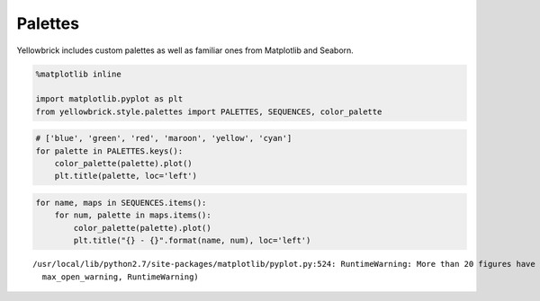 .. _examples/yellowbrick-palettes:

=========
Palettes
=========

Yellowbrick includes custom palettes as well as familiar ones from Matplotlib and Seaborn.

.. code:: python

    %matplotlib inline

    import matplotlib.pyplot as plt
    from yellowbrick.style.palettes import PALETTES, SEQUENCES, color_palette

.. code:: python

    # ['blue', 'green', 'red', 'maroon', 'yellow', 'cyan']
    for palette in PALETTES.keys():
        color_palette(palette).plot()
        plt.title(palette, loc='left')



.. image:: images/palettes_2_0.png



.. image:: images/palettes_2_1.png



.. image:: images/palettes_2_2.png



.. image:: images/palettes_2_3.png



.. image:: images/palettes_2_4.png



.. image:: images/palettes_2_5.png



.. image:: images/palettes_2_6.png



.. image:: images/palettes_2_7.png



.. image:: images/palettes_2_8.png



.. image:: images/palettes_2_9.png



.. image:: images/palettes_2_10.png



.. image:: images/palettes_2_11.png



.. image:: images/palettes_2_12.png



.. image:: images/palettes_2_13.png



.. image:: images/palettes_2_14.png



.. image:: images/palettes_2_15.png



.. image:: images/palettes_2_16.png


.. code:: python

    for name, maps in SEQUENCES.items():
        for num, palette in maps.items():
            color_palette(palette).plot()
            plt.title("{} - {}".format(name, num), loc='left')


.. parsed-literal::

    /usr/local/lib/python2.7/site-packages/matplotlib/pyplot.py:524: RuntimeWarning: More than 20 figures have been opened. Figures created through the pyplot interface (`matplotlib.pyplot.figure`) are retained until explicitly closed and may consume too much memory. (To control this warning, see the rcParam `figure.max_open_warning`).
      max_open_warning, RuntimeWarning)



.. image:: images/palettes_3_1.png



.. image:: images/palettes_3_2.png



.. image:: images/palettes_3_3.png



.. image:: images/palettes_3_4.png



.. image:: images/palettes_3_5.png



.. image:: images/palettes_3_6.png



.. image:: images/palettes_3_7.png



.. image:: images/palettes_3_8.png



.. image:: images/palettes_3_9.png



.. image:: images/palettes_3_10.png



.. image:: images/palettes_3_11.png



.. image:: images/palettes_3_12.png



.. image:: images/palettes_3_13.png



.. image:: images/palettes_3_14.png



.. image:: images/palettes_3_15.png



.. image:: images/palettes_3_16.png



.. image:: images/palettes_3_17.png



.. image:: images/palettes_3_18.png



.. image:: images/palettes_3_19.png



.. image:: images/palettes_3_20.png



.. image:: images/palettes_3_21.png



.. image:: images/palettes_3_22.png



.. image:: images/palettes_3_23.png



.. image:: images/palettes_3_24.png



.. image:: images/palettes_3_25.png



.. image:: images/palettes_3_26.png



.. image:: images/palettes_3_27.png



.. image:: images/palettes_3_28.png



.. image:: images/palettes_3_29.png



.. image:: images/palettes_3_30.png



.. image:: images/palettes_3_31.png



.. image:: images/palettes_3_32.png



.. image:: images/palettes_3_33.png



.. image:: images/palettes_3_34.png



.. image:: images/palettes_3_35.png



.. image:: images/palettes_3_36.png



.. image:: images/palettes_3_37.png



.. image:: images/palettes_3_38.png



.. image:: images/palettes_3_39.png



.. image:: images/palettes_3_40.png



.. image:: images/palettes_3_41.png



.. image:: images/palettes_3_42.png



.. image:: images/palettes_3_43.png



.. image:: images/palettes_3_44.png



.. image:: images/palettes_3_45.png



.. image:: images/palettes_3_46.png



.. image:: images/palettes_3_47.png



.. image:: images/palettes_3_48.png



.. image:: images/palettes_3_49.png



.. image:: images/palettes_3_50.png



.. image:: images/palettes_3_51.png



.. image:: images/palettes_3_52.png



.. image:: images/palettes_3_53.png



.. image:: images/palettes_3_54.png



.. image:: images/palettes_3_55.png



.. image:: images/palettes_3_56.png



.. image:: images/palettes_3_57.png



.. image:: images/palettes_3_58.png



.. image:: images/palettes_3_59.png



.. image:: images/palettes_3_60.png



.. image:: images/palettes_3_61.png



.. image:: images/palettes_3_62.png



.. image:: images/palettes_3_63.png



.. image:: images/palettes_3_64.png



.. image:: images/palettes_3_65.png



.. image:: images/palettes_3_66.png



.. image:: images/palettes_3_67.png



.. image:: images/palettes_3_68.png



.. image:: images/palettes_3_69.png



.. image:: images/palettes_3_70.png



.. image:: images/palettes_3_71.png



.. image:: images/palettes_3_72.png



.. image:: images/palettes_3_73.png



.. image:: images/palettes_3_74.png



.. image:: images/palettes_3_75.png



.. image:: images/palettes_3_76.png



.. image:: images/palettes_3_77.png



.. image:: images/palettes_3_78.png



.. image:: images/palettes_3_79.png



.. image:: images/palettes_3_80.png



.. image:: images/palettes_3_81.png



.. image:: images/palettes_3_82.png



.. image:: images/palettes_3_83.png



.. image:: images/palettes_3_84.png



.. image:: images/palettes_3_85.png



.. image:: images/palettes_3_86.png



.. image:: images/palettes_3_87.png



.. image:: images/palettes_3_88.png



.. image:: images/palettes_3_89.png



.. image:: images/palettes_3_90.png



.. image:: images/palettes_3_91.png



.. image:: images/palettes_3_92.png



.. image:: images/palettes_3_93.png



.. image:: images/palettes_3_94.png



.. image:: images/palettes_3_95.png



.. image:: images/palettes_3_96.png



.. image:: images/palettes_3_97.png



.. image:: images/palettes_3_98.png



.. image:: images/palettes_3_99.png



.. image:: images/palettes_3_100.png



.. image:: images/palettes_3_101.png



.. image:: images/palettes_3_102.png



.. image:: images/palettes_3_103.png



.. image:: images/palettes_3_104.png



.. image:: images/palettes_3_105.png



.. image:: images/palettes_3_106.png



.. image:: images/palettes_3_107.png



.. image:: images/palettes_3_108.png



.. image:: images/palettes_3_109.png



.. image:: images/palettes_3_110.png



.. image:: images/palettes_3_111.png



.. image:: images/palettes_3_112.png



.. image:: images/palettes_3_113.png



.. image:: images/palettes_3_114.png



.. image:: images/palettes_3_115.png



.. image:: images/palettes_3_116.png



.. image:: images/palettes_3_117.png



.. image:: images/palettes_3_118.png



.. image:: images/palettes_3_119.png



.. image:: images/palettes_3_120.png



.. image:: images/palettes_3_121.png



.. image:: images/palettes_3_122.png



.. image:: images/palettes_3_123.png



.. image:: images/palettes_3_124.png



.. image:: images/palettes_3_125.png



.. image:: images/palettes_3_126.png



.. image:: images/palettes_3_127.png



.. image:: images/palettes_3_128.png



.. image:: images/palettes_3_129.png



.. image:: images/palettes_3_130.png



.. image:: images/palettes_3_131.png



.. image:: images/palettes_3_132.png



.. image:: images/palettes_3_133.png



.. image:: images/palettes_3_134.png



.. image:: images/palettes_3_135.png



.. image:: images/palettes_3_136.png



.. image:: images/palettes_3_137.png



.. image:: images/palettes_3_138.png



.. image:: images/palettes_3_139.png



.. image:: images/palettes_3_140.png



.. image:: images/palettes_3_141.png



.. image:: images/palettes_3_142.png



.. image:: images/palettes_3_143.png



.. image:: images/palettes_3_144.png



.. image:: images/palettes_3_145.png



.. image:: images/palettes_3_146.png



.. image:: images/palettes_3_147.png



.. image:: images/palettes_3_148.png



.. image:: images/palettes_3_149.png



.. image:: images/palettes_3_150.png



.. image:: images/palettes_3_151.png



.. image:: images/palettes_3_152.png



.. image:: images/palettes_3_153.png



.. image:: images/palettes_3_154.png



.. image:: images/palettes_3_155.png



.. image:: images/palettes_3_156.png



.. image:: images/palettes_3_157.png



.. image:: images/palettes_3_158.png



.. image:: images/palettes_3_159.png



.. image:: images/palettes_3_160.png



.. image:: images/palettes_3_161.png



.. image:: images/palettes_3_162.png



.. image:: images/palettes_3_163.png



.. image:: images/palettes_3_164.png



.. image:: images/palettes_3_165.png



.. image:: images/palettes_3_166.png



.. image:: images/palettes_3_167.png



.. image:: images/palettes_3_168.png



.. image:: images/palettes_3_169.png



.. image:: images/palettes_3_170.png



.. image:: images/palettes_3_171.png



.. image:: images/palettes_3_172.png



.. image:: images/palettes_3_173.png



.. image:: images/palettes_3_174.png



.. image:: images/palettes_3_175.png



.. image:: images/palettes_3_176.png



.. image:: images/palettes_3_177.png



.. image:: images/palettes_3_178.png



.. image:: images/palettes_3_179.png



.. image:: images/palettes_3_180.png



.. image:: images/palettes_3_181.png



.. image:: images/palettes_3_182.png



.. image:: images/palettes_3_183.png



.. image:: images/palettes_3_184.png



.. image:: images/palettes_3_185.png



.. image:: images/palettes_3_186.png



.. image:: images/palettes_3_187.png



.. image:: images/palettes_3_188.png



.. image:: images/palettes_3_189.png



.. image:: images/palettes_3_190.png



.. image:: images/palettes_3_191.png



.. image:: images/palettes_3_192.png



.. image:: images/palettes_3_193.png



.. image:: images/palettes_3_194.png



.. image:: images/palettes_3_195.png



.. image:: images/palettes_3_196.png



.. image:: images/palettes_3_197.png



.. image:: images/palettes_3_198.png



.. image:: images/palettes_3_199.png



.. image:: images/palettes_3_200.png



.. image:: images/palettes_3_201.png



.. image:: images/palettes_3_202.png



.. image:: images/palettes_3_203.png



.. image:: images/palettes_3_204.png



.. image:: images/palettes_3_205.png



.. image:: images/palettes_3_206.png



.. image:: images/palettes_3_207.png



.. image:: images/palettes_3_208.png
